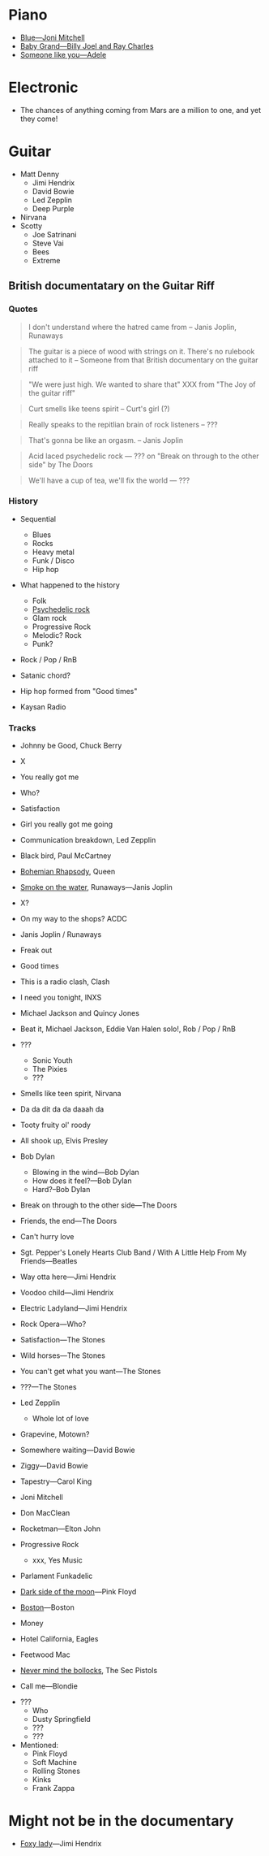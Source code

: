 
* Piano
 - [[https://youtu.be/w5782PQO5is][Blue---Joni Mitchell]]
 - [[https://youtu.be/XUNOmN3YVL0][Baby Grand---Billy Joel and Ray Charles]]
 - [[https://youtu.be/hLQl3WQQoQ0][Someone like you---Adele]]


* Electronic

- The chances of anything coming from Mars are a million to one, and yet they come!


* Guitar

- Matt Denny
  - Jimi Hendrix
  - David Bowie
  - Led Zepplin
  - Deep Purple
- Nirvana
- Scotty
  - Joe Satrinani
  - Steve Vai
  - Bees
  - Extreme


** British documentatary on the Guitar Riff

*** Quotes

#+begin_quote
I don't understand where the hatred came from -- Janis Joplin, Runaways
#+end_quote

#+begin_quote
The guitar is a piece of wood with strings on it. There's no rulebook attached to it -- Someone from that British documentary on the guitar riff
#+end_quote

#+begin_quote
"We were just high. We wanted to share that" XXX from "The Joy of the guitar riff"
#+end_quote

#+begin_quote
Curt smells like teens spirit
-- Curt's girl (?)
#+end_quote

#+begin_quote
Really speaks to the repitlian brain of rock listeners
-- ???
#+end_quote

#+begin_quote
That's gonna be like an orgasm.
-- Janis Joplin
#+end_quote

#+begin_quote
Acid laced psychedelic rock
--- ??? on "Break on through to the other side" by The Doors
#+end_quote

#+begin_quote
We'll have a cup of tea, we'll fix the world
--- ???
#+end_quote


*** History

- Sequential
  - Blues
  - Rocks
  - Heavy metal
  - Funk / Disco
  - Hip hop
- What happened to the history
  - Folk
  - [[https://en.wikipedia.org/wiki/Psychedelic_rock][Psychedelic rock]]
  - Glam rock
  - Progressive Rock
  - Melodic? Rock
  - Punk?

- Rock / Pop / RnB

- Satanic chord?

- Hip hop formed from "Good times"

- Kaysan Radio


*** Tracks

- Johnny be Good, Chuck Berry
- X
- You really got me
- Who?
- Satisfaction
- Girl you really got me going
- Communication breakdown, Led Zepplin
- Black bird, Paul McCartney
- [[https://youtu.be/vsl3gBVO2k4][Bohemian Rhapsody]], Queen
- [[https://youtu.be/zUwEIt9ez7M][Smoke on the water]], Runaways—Janis Joplin
- X?
- On my way to the shops? ACDC
- Janis Joplin / Runaways
- Freak out
- Good times
- This is a radio clash, Clash
- I need you tonight, INXS
- Michael Jackson and Quincy Jones
- Beat it, Michael Jackson, Eddie Van Halen solo!, Rob / Pop / RnB 
- ???
  - Sonic Youth
  - The Pixies
  - ???
- Smells like teen spirit, Nirvana

- Da da dit da da daaah da

- Tooty fruity ol' roody
- All shook up, Elvis Presley
- Bob Dylan
  - Blowing in the wind---Bob Dylan
  - How does it feel?---Bob Dylan
  - Hard?--Bob Dylan
- Break on through to the other side---The Doors
- Friends, the end---The Doors
- Can't hurry love
- Sgt. Pepper's Lonely Hearts Club Band / With A Little Help From My Friends---Beatles
- Way otta here---Jimi Hendrix
- Voodoo child---Jimi Hendrix
- Electric Ladyland---Jimi Hendrix
- Rock Opera---Who?
- Satisfaction---The Stones
- Wild horses---The Stones
- You can't get what you want---The Stones
- ???---The Stones

- Led Zepplin
  - Whole lot of love

- Grapevine, Motown?
- Somewhere waiting---David Bowie
- Ziggy---David Bowie
- Tapestry---Carol King

- Joni Mitchell
- Don MacClean
- Rocketman---Elton John

- Progressive Rock
  - xxx, Yes Music

- Parlament Funkadelic
- [[https://youtu.be/6tYu_LaNx9E][Dark side of the moon]]---Pink Floyd

- [[https://youtu.be/F2e6unioXvw][Boston]]---Boston

- Money
- Hotel California, Eagles
- Feetwood Mac

- [[https://youtu.be/bucVwI0RfEg][Never mind the bollocks]], The Sec Pistols

- Call me---Blondie


- ???
  - Who
  - Dusty Springfield
  - ???
  - ???


- Mentioned:
  - Pink Floyd
  - Soft Machine
  - Rolling Stones
  - Kinks
  - Frank Zappa

* Might not be in the documentary

- [[https://youtu.be/2SXVOkJTSTs][Foxy lady]]---Jimi Hendrix
